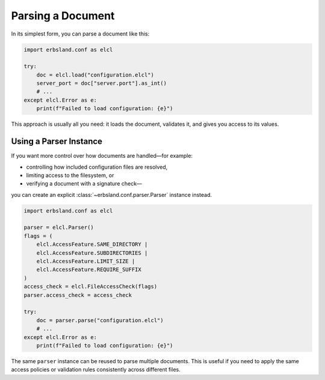 ******************
Parsing a Document
******************

In its simplest form, you can parse a document like this:

.. code-block:: python

    import erbsland.conf as elcl

    try:
        doc = elcl.load("configuration.elcl")
        server_port = doc["server.port"].as_int()
        # ...
    except elcl.Error as e:
        print(f"Failed to load configuration: {e}")

This approach is usually all you need: it loads the document, validates it, and gives you access to its values.

Using a Parser Instance
=======================

If you want more control over how documents are handled—for example:

* controlling how included configuration files are resolved,
* limiting access to the filesystem, or
* verifying a document with a signature check—

you can create an explicit :class:`~erbsland.conf.parser.Parser` instance instead.

.. code-block:: python

    import erbsland.conf as elcl

    parser = elcl.Parser()
    flags = (
        elcl.AccessFeature.SAME_DIRECTORY |
        elcl.AccessFeature.SUBDIRECTORIES |
        elcl.AccessFeature.LIMIT_SIZE |
        elcl.AccessFeature.REQUIRE_SUFFIX
    )
    access_check = elcl.FileAccessCheck(flags)
    parser.access_check = access_check

    try:
        doc = parser.parse("configuration.elcl")
        # ...
    except elcl.Error as e:
        print(f"Failed to load configuration: {e}")

The same ``parser`` instance can be reused to parse multiple documents.
This is useful if you need to apply the same access policies or validation rules consistently across different files.

.. button-ref:: accessing_values
    :ref-type: doc
    :color: success
    :class: sd-fs-5 sd-font-weight-bolder sd-my-4
    :expand:

    Accessing the Values in the Parsed Document →

